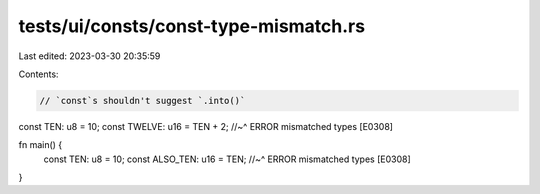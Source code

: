 tests/ui/consts/const-type-mismatch.rs
======================================

Last edited: 2023-03-30 20:35:59

Contents:

.. code-block:: rs

    // `const`s shouldn't suggest `.into()`

const TEN: u8 = 10;
const TWELVE: u16 = TEN + 2;
//~^ ERROR mismatched types [E0308]

fn main() {
    const TEN: u8 = 10;
    const ALSO_TEN: u16 = TEN;
    //~^ ERROR mismatched types [E0308]
}


